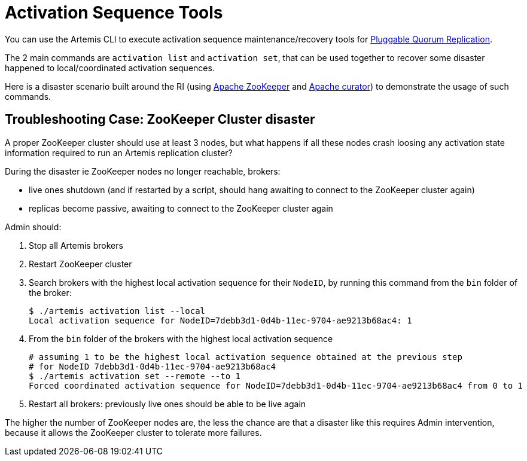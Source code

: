 = Activation Sequence Tools
:idprefix:
:idseparator: -

You can use the Artemis CLI to execute activation sequence maintenance/recovery tools for xref:ha.adoc#high-availability-and-failover[Pluggable Quorum Replication].

The 2 main commands are `activation list` and `activation set`, that can be used together to recover some disaster happened to local/coordinated activation sequences.

Here is a disaster scenario built around the RI (using https://zookeeper.apache.org/[Apache ZooKeeper] and https://curator.apache.org/[Apache curator]) to demonstrate the usage of such commands.

== Troubleshooting Case: ZooKeeper Cluster disaster

A proper ZooKeeper cluster should use at least 3 nodes, but what happens if all these nodes crash loosing any activation state information required to run an Artemis replication cluster?

During the disaster ie ZooKeeper nodes no longer reachable, brokers:

* live ones shutdown (and if restarted by a script, should hang awaiting to connect to the ZooKeeper cluster again)
* replicas become passive, awaiting to connect to the ZooKeeper cluster again

Admin should:

. Stop all Artemis brokers
. Restart ZooKeeper cluster
. Search brokers with the highest local activation sequence for their `NodeID`, by running this command from the `bin` folder of the broker:
+
[,bash]
----
$ ./artemis activation list --local
Local activation sequence for NodeID=7debb3d1-0d4b-11ec-9704-ae9213b68ac4: 1
----

. From the `bin` folder of the brokers with the highest local activation sequence
+
[,bash]
----
# assuming 1 to be the highest local activation sequence obtained at the previous step
# for NodeID 7debb3d1-0d4b-11ec-9704-ae9213b68ac4
$ ./artemis activation set --remote --to 1
Forced coordinated activation sequence for NodeID=7debb3d1-0d4b-11ec-9704-ae9213b68ac4 from 0 to 1
----

. Restart all brokers: previously live ones should be able to be live again

The higher the number of ZooKeeper nodes are, the less the chance are that a disaster like this requires Admin intervention, because it allows the ZooKeeper cluster to tolerate more failures.
